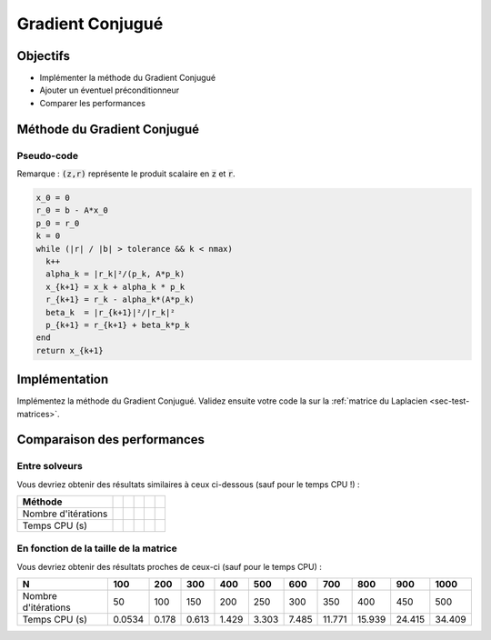 Gradient Conjugué
=================

Objectifs
---------

- Implémenter la méthode du Gradient Conjugué
- Ajouter un éventuel préconditionneur
- Comparer les performances


Méthode du Gradient Conjugué
----------------------------

Pseudo-code
+++++++++++

Remarque : :code:`(z,r)` représente le produit scalaire en :code:`z` et :code:`r`.

.. code-block::

  x_0 = 0
  r_0 = b - A*x_0
  p_0 = r_0
  k = 0
  while (|r| / |b| > tolerance && k < nmax)
    k++
    alpha_k = |r_k|²/(p_k, A*p_k)
    x_{k+1} = x_k + alpha_k * p_k
    r_{k+1} = r_k - alpha_k*(A*p_k)
    beta_k  = |r_{k+1}|²/|r_k|²
    p_{k+1} = r_{k+1} + beta_k*p_k
  end
  return x_{k+1}


Implémentation
--------------

Implémentez la méthode du Gradient Conjugué. Validez ensuite votre code la sur la :ref:`matrice du Laplacien <sec-test-matrices>`.

Comparaison  des performances
-----------------------------

Entre solveurs
++++++++++++++

.. proof:exercise::

  Pour une tolérance de 0.1, une taille de matrice N = 1000 et un nombre maximal d'itérations égal à N, affichez les historiques de convergence du gradient conjugué et des autres méthodes itératives. Comparez également le temps CPU entre les différentes méthodes.

Vous devriez obtenir des résultats similaires à ceux ci-dessous (sauf pour le temps CPU !) :

.. raw:: html

  <div id="convergence_history"></div>
  <div id="table_cg">

+---------------------+----+----+----+----+----+
| Méthode             |    |    |    |    |    |
+=====================+====+====+====+====+====+
| Nombre d'itérations |    |    |    |    |    |
+---------------------+----+----+----+----+----+
| Temps CPU (s)       |    |    |    |    |    |
+---------------------+----+----+----+----+----+

.. raw:: html
  
  </div>


En fonction de la taille de la matrice
++++++++++++++++++++++++++++++++++++++


.. proof:exercise::

  Pour une tolérance de 0.001 et une taille N = 100, 200, ..., 1000, affichez le nombre d'itérations requises par le gradient conjugué ainsi que le temps CPU.


Vous devriez obtenir des résultats proches de ceux-ci (sauf pour le temps CPU) :

+---------------------+--------+-------+-------+-------+-------+-------+--------+--------+--------+--------+
| N                   | 100    | 200   | 300   | 400   | 500   | 600   | 700    | 800    | 900    | 1000   |
+=====================+========+=======+=======+=======+=======+=======+========+========+========+========+
| Nombre d'itérations | 50     | 100   | 150   | 200   | 250   | 300   | 350    | 400    | 450    | 500    |
+---------------------+--------+-------+-------+-------+-------+-------+--------+--------+--------+--------+
| Temps CPU (s)       | 0.0534 | 0.178 | 0.613 | 1.429 | 3.303 | 7.485 | 11.771 | 15.939 | 24.415 | 34.409 |
+---------------------+--------+-------+-------+-------+-------+-------+--------+--------+--------+--------+


.. raw:: html
  
  <script defer type="text/javascript" src="../../_static/js/data_cg.js"></script>
  <script defer type="text/javascript" src="../../_static/js/cg.js"></script>

